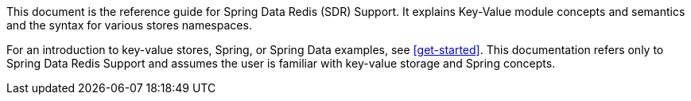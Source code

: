 This document is the reference guide for Spring Data Redis (SDR) Support. It explains Key-Value module concepts and semantics and the syntax for various stores namespaces.

For an introduction to key-value stores, Spring, or Spring Data examples, see <<get-started>>. This documentation refers only to Spring Data Redis Support and assumes the user is familiar with key-value storage and Spring concepts.
